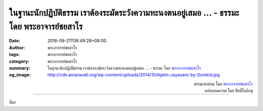 ในฐานะนักปฏิบัติธรรม เราต้องระมัดระวังความทะนงตนอยู่เสมอ ... - ธรรมะ โดย พระอาจารย์ชยสาโร
######################################################################################

:date: 2016-09-21T08:49:28+08:00
:author: พระอาจารย์ชยสาโร
:tags: พระอาจารย์ชยสาโร
:category: พระอาจารย์ชยสาโร
:summary: ในฐานะนักปฏิบัติธรรม เราต้องระมัดระวังความทะนงตนอยู่เสมอ ...
          - ธรรมะ โดย `พระอาจารย์ชยสาโร`_
:og_image: http://cdn.amaravati.org/wp-content/uploads/2014/10/Ajahn-Jayasaro-by-Somkid.jpg


.. raw:: html

  <p>ในฐานะนักปฏิบัติธรรม เราต้องระมัดระวังความทะนงตนอยู่เสมอ แต่บางครั้งเราอาจระวังเกินไปจนเชื่อว่าการมองข้ามความดีงามภายในตัวเองเป็นการฝึกถ่อมตน  พระพุทธองค์ไม่ได้ทรงสอนความถ่อมตนในลักษณะนั้น  พระองค์ทรงสอนให้เราสังเกตและยินดีในเจตนาและการกระทำอันดีงามของตนเอง  การรู้จักอนุโมทนาความดีที่เกิดขึ้นในจิตใจเหมือนการรดน้ำ และความดีนั้นจะเจริญงอกงามขึ้นเรื่อยๆ  ความอ่อนน้อมถ่อมตนเกิดจากการสำนึกในพระคุณของพระพุทธเจ้าและพระสงฆ์สาวกทั้งหลาย  หากปราศจากตัวอย่างและคำสอนของครูบาอาจารย์ ใจของเราคงไม่มีวันพบเจอสภาวะอันดีงามเช่นนี้   เราควรเตือนตัวเองด้วยว่าความดีงามนี้ไม่ใช่ของเรา แต่เป็นผลจากการภาวนา  ความดีนี้จะเจริญงอกงามต่อไปได้ก็ต่อเมื่อเราฉลาดบำรุงรักษา</p>

.. container:: align-right

  | ธรรมะคำสอน โดย `พระอาจารย์ชยสาโร`_
  | แปลถอดความ โดย ปิยสีโลภิกขุ

.. image:: https://scontent.fkhh1-2.fna.fbcdn.net/v/t31.0-8/14409902_990319194410100_4864383406131817933_o.jpg?oh=728921a70549902ea273658281ed3f9a&oe=5AE96E65
   :align: center
   :alt: ในฐานะนักปฏิบัติธรรม เราต้องระมัดระวังความทะนงตนอยู่เสมอ

----

ที่มา

.. raw:: html

  <iframe src="https://www.facebook.com/plugins/post.php?href=https%3A%2F%2Fwww.facebook.com%2Fjayasaro.panyaprateep.org%2Fposts%2F990319194410100%3A0" width="auto" height="671" style="border:none;overflow:hidden" scrolling="no" frameborder="0" allowTransparency="true"></iframe>

.. _พระอาจารย์ชยสาโร: https://th.wikipedia.org/wiki/พระฌอน_ชยสาโร
